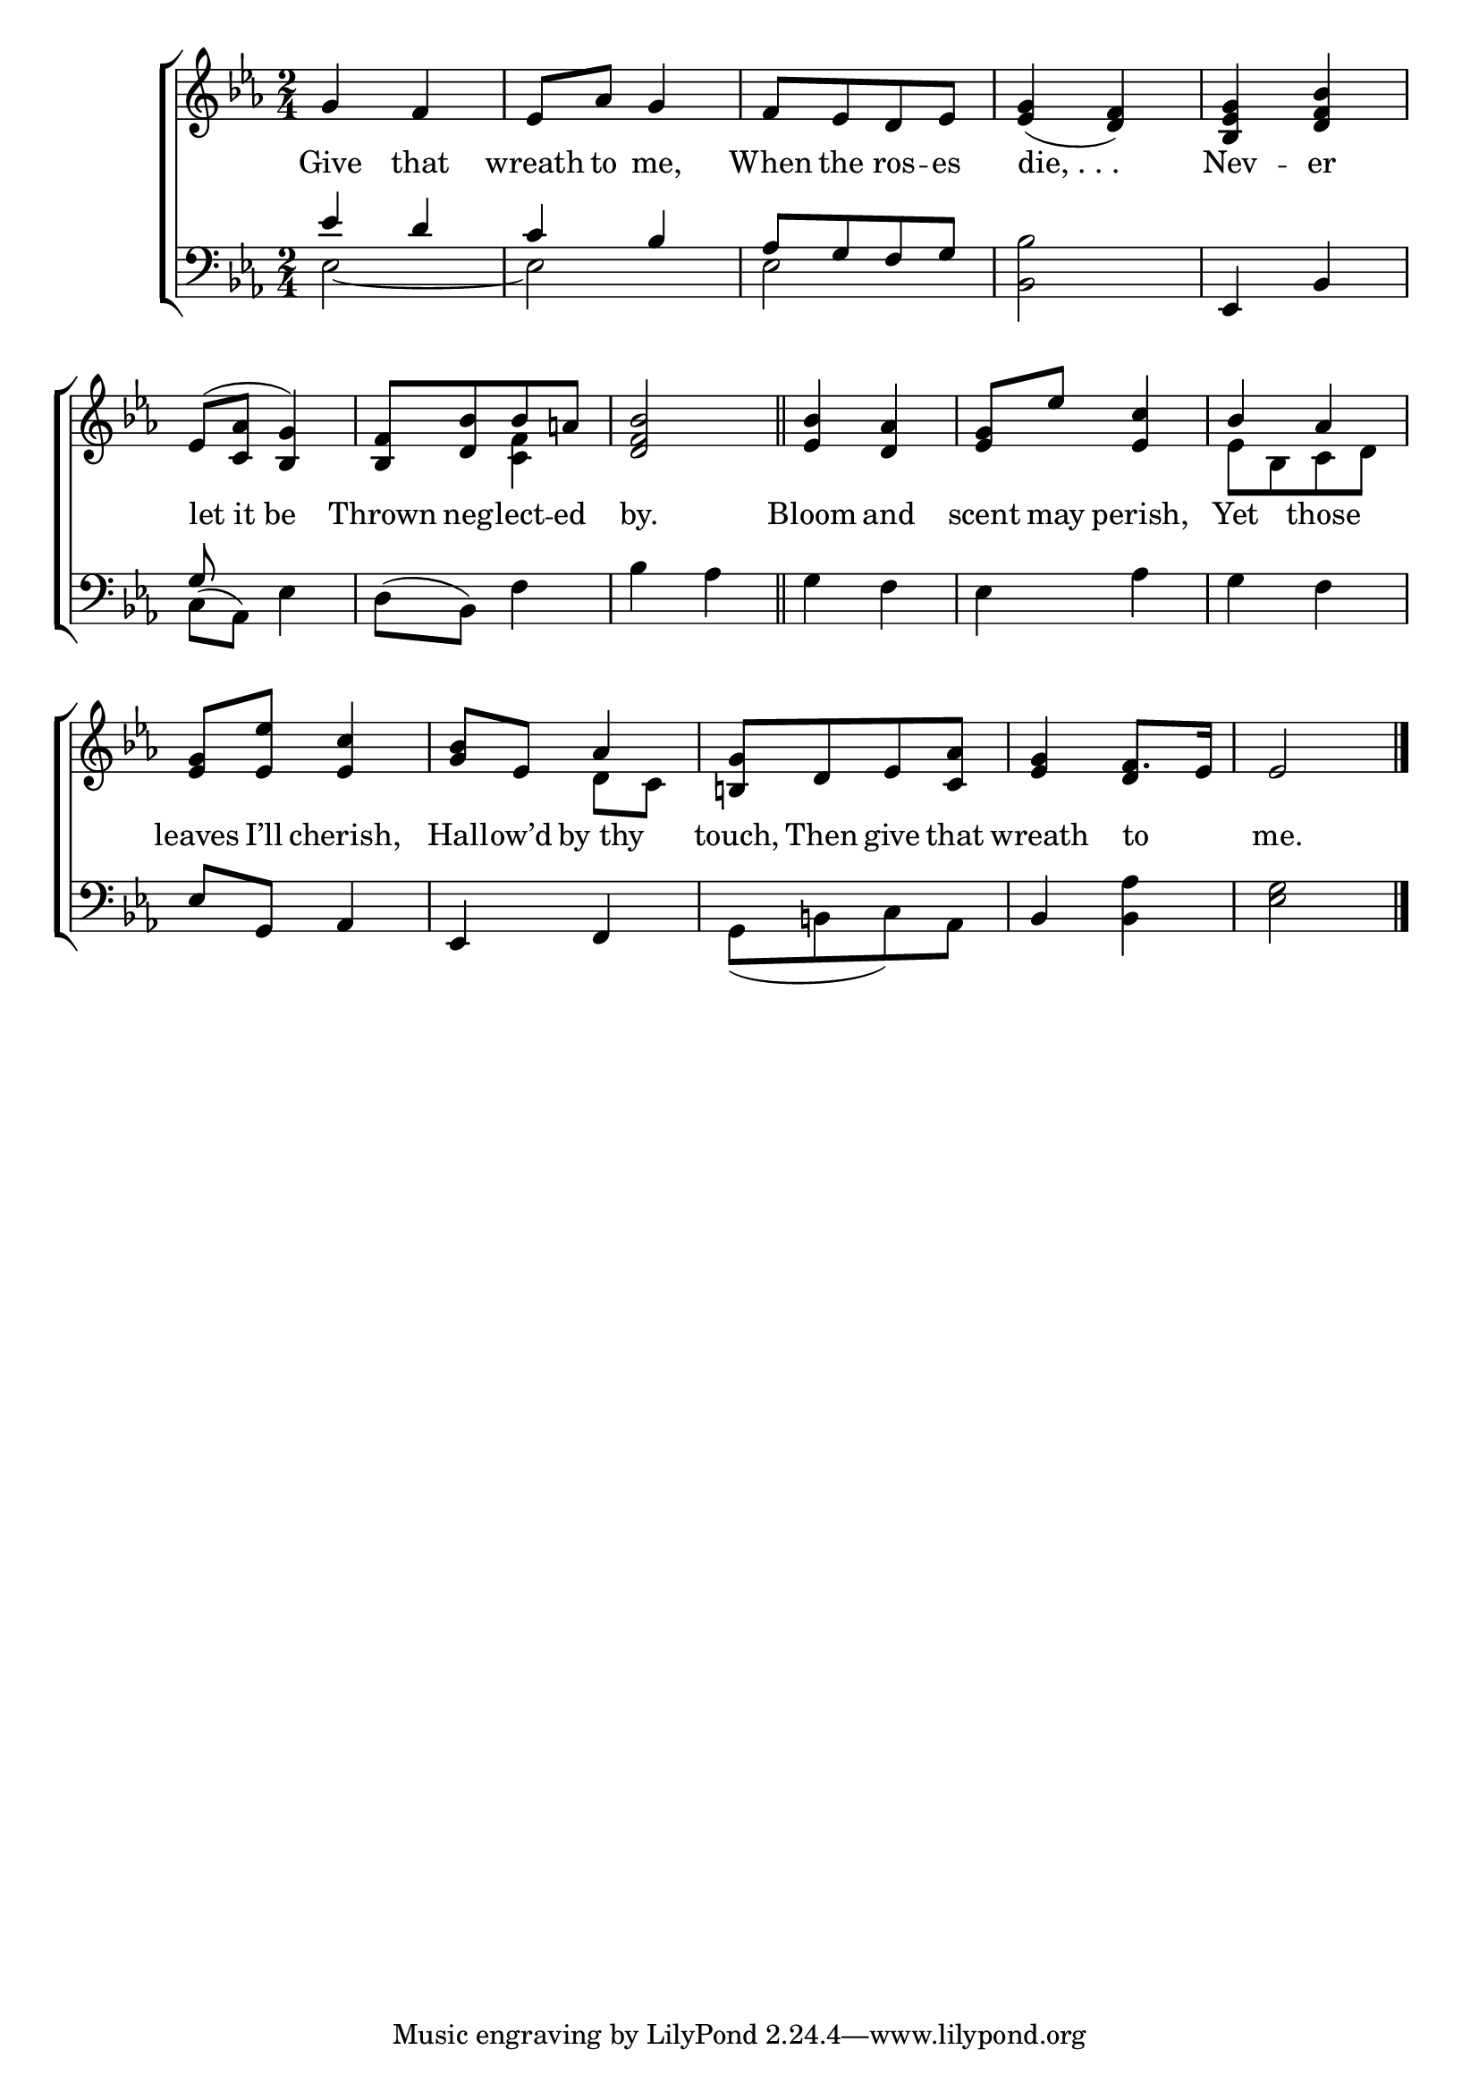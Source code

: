 \version "2.24"
\language "english"

global = {
  \time 2/4
  \key ef \major
}

mBreak = { \break }

\score {

  \new ChoirStaff {
    <<
      \new Staff = "up"  {
        <<
          \global
          \new 	Voice = "one" 	\fixed c' {
            %\voiceOne
            g4 f | ef8 af g4 | f8[ ef d ef] | <ef g>4( <d f>) | <bf, ef g> <bf d f> | \mBreak
            ef8^( <c af> <bf, g>4) | <bf, f>8[ <d bf> bf a!] | <d f bf>2 \bar "||" | <ef bf>4 <d af> | <ef g>8 ef' <ef c'>4 | \once \stemUp bf af | \mBreak
            <ef g>8 <ef ef'> <ef c'>4 | <g bf>8 ef af4 | <b,! g>8[ d ef <c af>] | <ef g>4 f8. ef16 | ef2 | \fine
          }	% end voice one
          \new Voice  \fixed c' {
            \voiceTwo
            s2*6 | s4 <c f> | s2*3 | ef8[ bf, c d] |
            s2 | s4 d8 c | s2 | s4 \stemUp d | s2 |
          } % end voice two
        >>
      } % end staff up

      \new Lyrics \lyricsto "one" {	% verse one
        Give that | wreath to me, | When the ros -- es | "die, . . ." | Nev -- er |
        let_it_be | Thrown neg -- lect -- ed | by. | Bloom and | scent may perish, | Yet those |
        leaves I’ll cherish, | Hall -- ow’d by_thy | touch, Then give that | wreath to _ | me. |
      }	% end lyrics verse one

      \new   Staff = "down" {
        <<
          \clef bass
          \global
          \new Voice {
            \voiceThree
            ef'4 d' | c' bf | af8[ g f g] | s2 | ef,4 bf, |
            g8 s8 s4 | s2*5 | 
            ef8 g, af,4 | ef, f, | \stemDown g,8_([ b,! c) af,] | \once \stemUp bf,4 <bf, af> | <ef g>2 | \fine
          } % end voice three

          \new 	Voice {
            \voiceFour
            ef2~ | 2 | 2 | <bf, bf> | s |
            c8^( af,) ef4 | d8^( bf,) f4 | bf af | g f | ef af | g f | 
          }	% end voice four

        >>
      } % end staff down
    >>
  } % end choir staff

  \layout{
    \context{
      \Score {
        \omit  BarNumber
      }%end score
    }%end context
  }%end layout

  \midi{}

}%end score